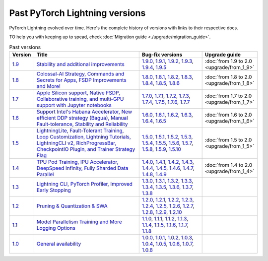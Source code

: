Past PyTorch Lightning versions
===============================

PyTorch Lightning evolved over time. Here's the complete history of versions with links to their respective docs.

TO help you with keeping up to spead, check :doc:`Migration guide <./upgrade/migration_guide>`.

.. list-table:: Past versions
   :widths: 5 50 30 15
   :header-rows: 1

   * - Version
     - Title
     - Bug-fix versions
     - Upgrade guide

   * - `1.9 <https://github.com/Lightning-AI/lightning/releases/tag/1.9.0>`_
     - `Stability and additional improvements <https://pytorch-lightning.readthedocs.io/en/1.9.3>`_
     - `1.9.0 <https://pytorch-lightning.readthedocs.io/en/1.9.0>`_,
       `1.9.1 <https://pytorch-lightning.readthedocs.io/en/1.9.1>`_,
       `1.9.2 <https://pytorch-lightning.readthedocs.io/en/1.9.2>`_,
       `1.9.3 <https://pytorch-lightning.readthedocs.io/en/1.9.3>`_,
       `1.9.4 <https://pytorch-lightning.readthedocs.io/en/1.9.4>`_,
       `1.9.5 <https://pytorch-lightning.readthedocs.io/en/1.9.5>`_
     - :doc:`from 1.9 to 2.0 <upgrade/from_1_9>`

   * - `1.8 <https://github.com/Lightning-AI/lightning/releases/tag/1.8.0>`_
     - `Colossal-AI Strategy, Commands and Secrets for Apps, FSDP Improvements and More! <https://pytorch-lightning.readthedocs.io/en/1.8.6>`_
     - `1.8.0 <https://pytorch-lightning.readthedocs.io/en/1.8.0>`_,
       `1.8.1 <https://pytorch-lightning.readthedocs.io/en/1.8.1>`_,
       `1.8.2 <https://pytorch-lightning.readthedocs.io/en/1.8.2>`_,
       `1.8.3 <https://pytorch-lightning.readthedocs.io/en/1.8.3>`_,
       `1.8.4 <https://pytorch-lightning.readthedocs.io/en/1.8.4>`_,
       `1.8.5 <https://pytorch-lightning.readthedocs.io/en/1.8.5>`_,
       `1.8.6 <https://pytorch-lightning.readthedocs.io/en/1.8.6>`_
     - :doc:`from 1.8 to 2.0 <upgrade/from_1_8>`

   * - `1.7 <https://github.com/Lightning-AI/lightning/releases/tag/1.7.0>`_
     - `Apple Silicon support, Native FSDP, Collaborative training, and multi-GPU support with Jupyter notebooks <https://pytorch-lightning.readthedocs.io/en/1.7.7>`_
     - `1.7.0 <https://pytorch-lightning.readthedocs.io/en/1.7.0>`_,
       `1.7.1 <https://pytorch-lightning.readthedocs.io/en/1.7.1>`_,
       `1.7.2 <https://pytorch-lightning.readthedocs.io/en/1.7.2>`_,
       `1.7.3 <https://pytorch-lightning.readthedocs.io/en/1.7.3>`_,
       `1.7.4 <https://pytorch-lightning.readthedocs.io/en/1.7.4>`_,
       `1.7.5 <https://pytorch-lightning.readthedocs.io/en/1.7.5>`_,
       `1.7.6 <https://pytorch-lightning.readthedocs.io/en/1.7.6>`_,
       `1.7.7 <https://pytorch-lightning.readthedocs.io/en/1.7.7>`_
     - :doc:`from 1.7 to 2.0 <upgrade/from_1_7>`

   * - `1.6 <https://github.com/Lightning-AI/lightning/releases/tag/1.6.0>`_
     - `Support Intel's Habana Accelerator, New efficient DDP strategy (Bagua), Manual Fault-tolerance, Stability and Reliability <https://lightning.ai/docs/pytorch/1.6.5>`_
     - `1.6.0 <https://lightning.ai/docs/pytorch/1.6.0>`_,
       `1.6.1 <https://lightning.ai/docs/pytorch/1.6.1>`_,
       `1.6.2 <https://lightning.ai/docs/pytorch/1.6.2>`_,
       `1.6.3 <https://lightning.ai/docs/pytorch/1.6.3>`_,
       `1.6.4 <https://lightning.ai/docs/pytorch/1.6.4>`_,
       `1.6.5 <https://lightning.ai/docs/pytorch/1.6.5>`_
     - :doc:`from 1.6 to 2.0 <upgrade/from_1_6>`

   * - `1.5 <https://github.com/Lightning-AI/lightning/releases/tag/1.5.0>`_
     - `LightningLite, Fault-Tolerant Training, Loop Customization, Lightning Tutorials, LightningCLI v2, RichProgressBar, CheckpointIO Plugin, and Trainer Strategy Flag <https://lightning.ai/docs/pytorch/1.5.10>`_
     - `1.5.0 <https://lightning.ai/docs/pytorch/1.5.0>`_,
       `1.5.1 <https://lightning.ai/docs/pytorch/1.5.1>`_,
       `1.5.2 <https://lightning.ai/docs/pytorch/1.5.2>`_,
       `1.5.3 <https://lightning.ai/docs/pytorch/1.5.3>`_,
       `1.5.4 <https://lightning.ai/docs/pytorch/1.5.4>`_,
       `1.5.5 <https://lightning.ai/docs/pytorch/1.5.5>`_,
       `1.5.6 <https://lightning.ai/docs/pytorch/1.5.6>`_,
       `1.5.7 <https://lightning.ai/docs/pytorch/1.5.7>`_,
       `1.5.8 <https://lightning.ai/docs/pytorch/1.5.8>`_,
       `1.5.9 <https://lightning.ai/docs/pytorch/1.5.9>`_,
       `1.5.10 <https://lightning.ai/docs/pytorch/1.5.10>`_
     - :doc:`from 1.5 to 2.0 <upgrade/from_1_5>`

   * - `1.4 <https://github.com/Lightning-AI/lightning/releases/tag/1.4.0>`_
     - `TPU Pod Training, IPU Accelerator, DeepSpeed Infinity, Fully Sharded Data Parallel <https://lightning.ai/docs/pytorch/1.4.9>`_
     - `1.4.0 <https://lightning.ai/docs/pytorch/1.4.0>`_,
       `1.4.1 <https://lightning.ai/docs/pytorch/1.4.1>`_,
       `1.4.2 <https://lightning.ai/docs/pytorch/1.4.2>`_,
       `1.4.3 <https://lightning.ai/docs/pytorch/1.4.3>`_,
       `1.4.4 <https://lightning.ai/docs/pytorch/1.4.4>`_,
       `1.4.5 <https://lightning.ai/docs/pytorch/1.4.5>`_,
       `1.4.6 <https://lightning.ai/docs/pytorch/1.4.6>`_,
       `1.4.7 <https://lightning.ai/docs/pytorch/1.4.7>`_,
       `1.4.8 <https://lightning.ai/docs/pytorch/1.4.8>`_,
       `1.4.9 <https://lightning.ai/docs/pytorch/1.4.9>`_
     - :doc:`from 1.4 to 2.0 <upgrade/from_1_4>`

   * - `1.3 <https://github.com/Lightning-AI/lightning/releases/tag/1.3.0>`_
     - `Lightning CLI, PyTorch Profiler, Improved Early Stopping <https://pytorch-lightning.readthedocs.io/en/1.3.8>`_
     - `1.3.0 <https://pytorch-lightning.readthedocs.io/en/1.3.0>`_,
       `1.3.1 <https://pytorch-lightning.readthedocs.io/en/1.3.1>`_,
       `1.3.2 <https://pytorch-lightning.readthedocs.io/en/1.3.2>`_,
       `1.3.3 <https://pytorch-lightning.readthedocs.io/en/1.3.3>`_,
       `1.3.4 <https://pytorch-lightning.readthedocs.io/en/1.3.4>`_,
       `1.3.5 <https://pytorch-lightning.readthedocs.io/en/1.3.5>`_,
       `1.3.6 <https://pytorch-lightning.readthedocs.io/en/1.3.6>`_,
       `1.3.7 <https://pytorch-lightning.readthedocs.io/en/1.3.7>`_,
       `1.3.8 <https://pytorch-lightning.readthedocs.io/en/1.3.8>`_
     -

   * - `1.2 <https://github.com/Lightning-AI/lightning/releases/tag/1.2.0>`_
     - `Pruning & Quantization & SWA <https://pytorch-lightning.readthedocs.io/en/1.2.10>`_
     - `1.2.0 <https://pytorch-lightning.readthedocs.io/en/1.2.0>`_,
       `1.2.1 <https://pytorch-lightning.readthedocs.io/en/1.2.1>`_,
       `1.2.2 <https://pytorch-lightning.readthedocs.io/en/1.2.2>`_,
       `1.2.3 <https://pytorch-lightning.readthedocs.io/en/1.2.3>`_,
       `1.2.4 <https://pytorch-lightning.readthedocs.io/en/1.2.4>`_,
       `1.2.5 <https://pytorch-lightning.readthedocs.io/en/1.2.5>`_,
       `1.2.6 <https://pytorch-lightning.readthedocs.io/en/1.2.6>`_,
       `1.2.7 <https://pytorch-lightning.readthedocs.io/en/1.2.7>`_,
       `1.2.8 <https://pytorch-lightning.readthedocs.io/en/1.2.8>`_,
       `1.2.9 <https://pytorch-lightning.readthedocs.io/en/1.2.9>`_,
       `1.2.10 <https://pytorch-lightning.readthedocs.io/en/1.2.10>`_
     -

   * - `1.1 <https://github.com/Lightning-AI/lightning/releases/tag/1.1.0>`_
     - `Model Parallelism Training and More Logging Options <https://pytorch-lightning.readthedocs.io/en/1.1.8>`_
     - `1.1.0 <https://pytorch-lightning.readthedocs.io/en/1.1.0>`_,
       `1.1.1 <https://pytorch-lightning.readthedocs.io/en/1.1.1>`_,
       `1.1.2 <https://pytorch-lightning.readthedocs.io/en/1.1.2>`_,
       `1.1.3 <https://pytorch-lightning.readthedocs.io/en/1.1.3>`_,
       `1.1.4 <https://pytorch-lightning.readthedocs.io/en/1.1.4>`_,
       `1.1.5 <https://pytorch-lightning.readthedocs.io/en/1.1.5>`_,
       `1.1.6 <https://pytorch-lightning.readthedocs.io/en/1.1.6>`_,
       `1.1.7 <https://pytorch-lightning.readthedocs.io/en/1.1.7>`_,
       `1.1.8 <https://pytorch-lightning.readthedocs.io/en/1.1.8>`_
     -

   * - `1.0 <https://github.com/Lightning-AI/lightning/releases/tag/1.0.0>`_
     - `General availability <https://pytorch-lightning.readthedocs.io/en/1.0.8>`_
     - `1.0.0 <https://pytorch-lightning.readthedocs.io/en/1.0.0>`_,
       `1.0.1 <https://pytorch-lightning.readthedocs.io/en/1.0.1>`_,
       `1.0.2 <https://pytorch-lightning.readthedocs.io/en/1.0.2>`_,
       `1.0.3 <https://pytorch-lightning.readthedocs.io/en/1.0.3>`_,
       `1.0.4 <https://pytorch-lightning.readthedocs.io/en/1.0.4>`_,
       `1.0.5 <https://pytorch-lightning.readthedocs.io/en/1.0.5>`_,
       `1.0.6 <https://pytorch-lightning.readthedocs.io/en/1.0.6>`_,
       `1.0.7 <https://pytorch-lightning.readthedocs.io/en/1.0.7>`_,
       `1.0.8 <https://pytorch-lightning.readthedocs.io/en/1.0.8>`_
     -

